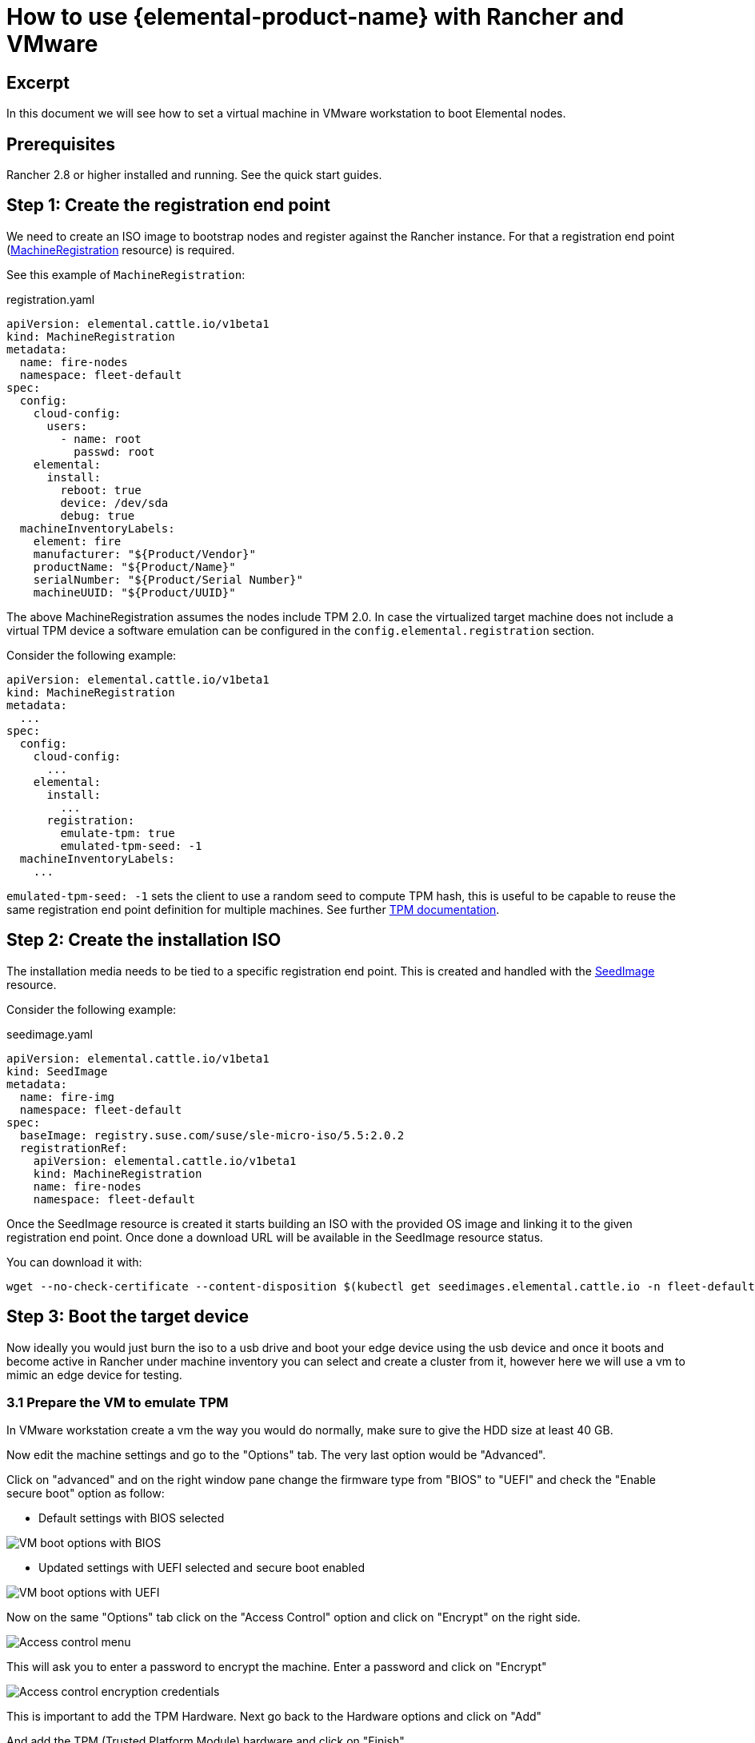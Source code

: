 = How to use {elemental-product-name} with Rancher and VMware

== Excerpt

In this document we will see how to set a virtual machine in VMware workstation to boot Elemental nodes.

== Prerequisites

Rancher 2.8 or higher installed and running. See the quick start guides.

== Step 1: Create the registration end point

We need to create an ISO image to bootstrap nodes and register against the Rancher instance. For that a registration end point (xref:machineregistration-reference.adoc[MachineRegistration] resource) is required.

See this example of `MachineRegistration`:

[,yaml]
.registration.yaml
----
apiVersion: elemental.cattle.io/v1beta1
kind: MachineRegistration
metadata:
  name: fire-nodes
  namespace: fleet-default
spec:
  config:
    cloud-config:
      users:
        - name: root
          passwd: root
    elemental:
      install:
        reboot: true
        device: /dev/sda
        debug: true
  machineInventoryLabels:
    element: fire
    manufacturer: "${Product/Vendor}"
    productName: "${Product/Name}"
    serialNumber: "${Product/Serial Number}"
    machineUUID: "${Product/UUID}"
----

The above MachineRegistration assumes the nodes include TPM 2.0. In case the virtualized target machine does not include a virtual TPM device a software emulation can be configured in the `config.elemental.registration` section.

Consider the following example:

[,yaml]
----
apiVersion: elemental.cattle.io/v1beta1
kind: MachineRegistration
metadata:
  ...
spec:
  config:
    cloud-config:
      ...
    elemental:
      install:
        ...
      registration:
        emulate-tpm: true
        emulated-tpm-seed: -1
  machineInventoryLabels:
    ...
----

`emulated-tpm-seed: -1` sets the client to use a random seed to compute TPM hash, this is useful to be capable to reuse the same registration end point definition for multiple machines. See further xref:tpm.adoc[TPM documentation].

== Step 2: Create the installation ISO

The installation media needs to be tied to a specific registration end point. This is created and handled with the xref:seedimage-reference.adoc[SeedImage] resource.

Consider the following example:

[,yaml]
.seedimage.yaml
----
apiVersion: elemental.cattle.io/v1beta1
kind: SeedImage
metadata:
  name: fire-img
  namespace: fleet-default
spec:
  baseImage: registry.suse.com/suse/sle-micro-iso/5.5:2.0.2
  registrationRef:
    apiVersion: elemental.cattle.io/v1beta1
    kind: MachineRegistration
    name: fire-nodes
    namespace: fleet-default
----

Once the SeedImage resource is created it starts building an ISO with the provided OS image and linking it to
the given registration end point. Once done a download URL will be available in the SeedImage resource status.

You can download it with:

[,shell]
----
wget --no-check-certificate --content-disposition $(kubectl get seedimages.elemental.cattle.io -n fleet-default fire-img -o jsonpath="{.status.downloadURL}")
----

== Step 3: Boot the target device

Now ideally you would just burn the iso to a usb drive and boot your edge device using the usb device and once it boots and become active in Rancher under machine inventory you can select and create a cluster from it, however here we will use a vm to mimic an edge device for testing.

=== 3.1 Prepare the VM to emulate TPM

In VMware workstation create a vm the way you would do normally, make sure to give the HDD size at least 40 GB.

Now edit the machine settings and go to the "Options" tab. The very last option would be "Advanced".

Click on "advanced" and on the right window pane change the firmware type from "BIOS" to "UEFI" and check the "Enable secure boot" option as follow:

* Default settings with BIOS selected

image::rancher-vmware-vm-boot-bios.png[VM boot options with BIOS]

* Updated settings with UEFI selected and secure boot enabled

image::rancher-vmware-vm-boot-uefi.png[VM boot options with UEFI]

Now on the same "Options" tab click on the "Access Control" option and click on "Encrypt" on the right side.

image::rancher-vmware-access-control-menu.png[Access control menu]

This will ask you to enter a password to encrypt the machine. Enter a password and click on "Encrypt"

image::rancher-vmware-access-control-encrypt.png[Access control encryption credentials]

This is important to add the TPM Hardware. Next go back to the Hardware options and click on "Add"

And add the TPM (Trusted Platform Module) hardware and click on "Finish"

Now with the completion of this step our VM is ready.

=== 3.2 Boot the VM with the elemental ISO

Next add the ISO that we created earlier in the VM and boot it up.

It should boot up with the ISO and start installing Elemental:

image::rancher-vmware-elemental-install-grub.png[{elemental-product-name} OS install grub menu]

image::rancher-vmware-elemental-install-logs.png[{elemental-product-name} OS install logs]

And once it is complete it will reboot the VM and it will show up as active under the machine inventory in Rancher.
